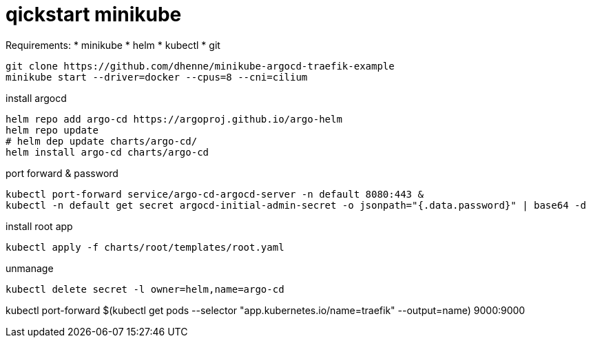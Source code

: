 # qickstart minikube

Requirements:
 * minikube
 * helm
 * kubectl
 * git


[source,bash]
----
git clone https://github.com/dhenne/minikube-argocd-traefik-example
minikube start --driver=docker --cpus=8 --cni=cilium
----

install argocd
[source,bash]
----
helm repo add argo-cd https://argoproj.github.io/argo-helm
helm repo update
# helm dep update charts/argo-cd/
helm install argo-cd charts/argo-cd
----

port forward & password
[source,bash]
----
kubectl port-forward service/argo-cd-argocd-server -n default 8080:443 & 
kubectl -n default get secret argocd-initial-admin-secret -o jsonpath="{.data.password}" | base64 -d
----

install root app
[source,bash]
----
kubectl apply -f charts/root/templates/root.yaml
----

unmanage
[source,bash]
----
kubectl delete secret -l owner=helm,name=argo-cd  
----


kubectl port-forward $(kubectl get pods --selector "app.kubernetes.io/name=traefik" --output=name) 9000:9000